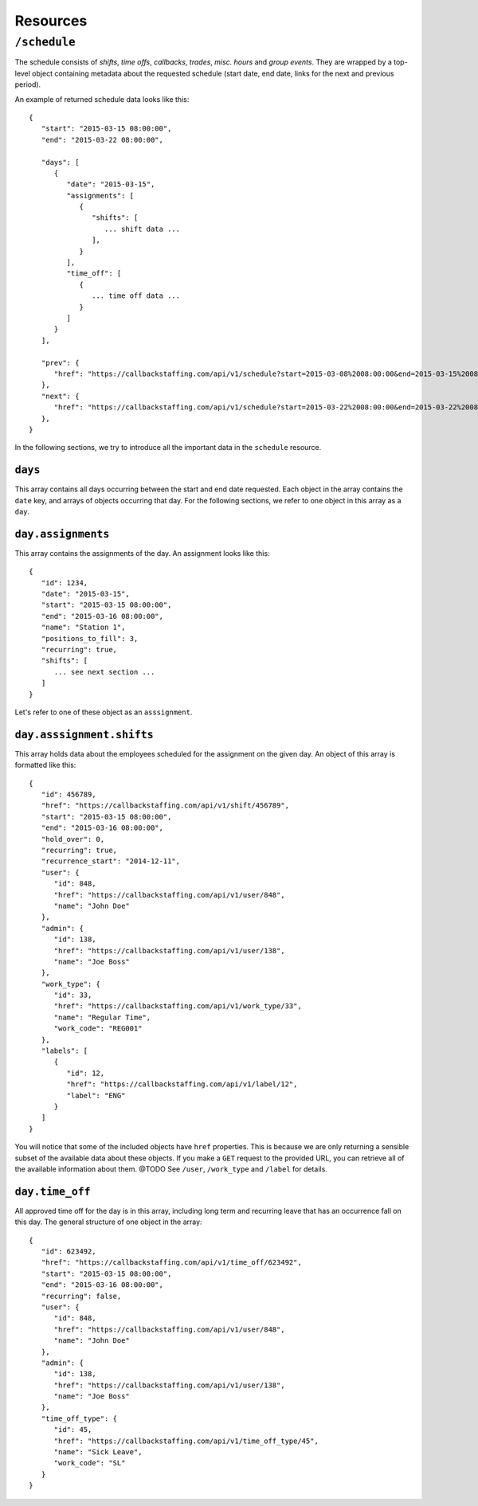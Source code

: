 Resources
=========

``/schedule``
----------------

The schedule consists of *shifts*, *time offs*, *callbacks*, *trades*, *misc. hours* and *group events*.
They are wrapped by a top-level object containing metadata about the requested schedule (start date, end date, links for the next and previous period).

An example of returned schedule data looks like this::

   {
      "start": "2015-03-15 08:00:00",
      "end": "2015-03-22 08:00:00",

      "days": [
         {
            "date": "2015-03-15",
            "assignments": [
               {
                  "shifts": [
                     ... shift data ...
                  ],
               }
            ],
            "time_off": [
               {
                  ... time off data ...
               }
            ]
         }
      ],

      "prev": {
         "href": "https://callbackstaffing.com/api/v1/schedule?start=2015-03-08%2008:00:00&end=2015-03-15%2008:00:00"
      },
      "next": {
         "href": "https://callbackstaffing.com/api/v1/schedule?start=2015-03-22%2008:00:00&end=2015-03-22%2008:00:00"
      },
   }

In the following sections, we try to introduce all the important data in the ``schedule`` resource.

``days``
^^^^^^^^

This array contains all days occurring between the start and end date requested. Each object in the array contains the ``date`` 
key, and arrays of objects occurring that day. For the following sections, we refer to one object in this array as a ``day``.

``day.assignments``
^^^^^^^^^^^^^^^^^^^

This array contains the assignments of the day. An assignment looks like this::

   {
      "id": 1234,
      "date": "2015-03-15",
      "start": "2015-03-15 08:00:00",
      "end": "2015-03-16 08:00:00",
      "name": "Station 1",
      "positions_to_fill": 3,
      "recurring": true,
      "shifts": [
         ... see next section ...
      ]
   }

Let's refer to one of these object as an ``asssignment``.

``day.asssignment.shifts``
^^^^^^^^^^^^^^^^^^^^^^^^^^

This array holds data about the employees scheduled for the assignment on the given day. An object of this array is formatted 
like this::

   {
      "id": 456789,
      "href": "https://callbackstaffing.com/api/v1/shift/456789",
      "start": "2015-03-15 08:00:00",
      "end": "2015-03-16 08:00:00",
      "hold_over": 0,
      "recurring": true,
      "recurrence_start": "2014-12-11",
      "user": {
         "id": 848,
         "href": "https://callbackstaffing.com/api/v1/user/848",
         "name": "John Doe"
      },
      "admin": {
         "id": 138,
         "href": "https://callbackstaffing.com/api/v1/user/138",
         "name": "Joe Boss"
      },
      "work_type": {
         "id": 33,
         "href": "https://callbackstaffing.com/api/v1/work_type/33",
         "name": "Regular Time",
         "work_code": "REG001"
      },
      "labels": [
         {
            "id": 12,
            "href": "https://callbackstaffing.com/api/v1/label/12",
            "label": "ENG"
         }
      ]
   }

You will notice that some of the included objects have ``href`` properties. This is because we are only returning a sensible 
subset of the available data about these objects. If you make a ``GET`` request to the provided URL, you can retrieve all of 
the available information about them. @TODO See ``/user``, ``/work_type`` and ``/label`` for details.

``day.time_off``
^^^^^^^^^^^^^^^^

All approved time off for the day is in this array, including long term and recurring leave that has an occurrence fall on this 
day. The general structure of one object in the array::

   {
      "id": 623492,
      "href": "https://callbackstaffing.com/api/v1/time_off/623492",
      "start": "2015-03-15 08:00:00",
      "end": "2015-03-16 08:00:00",
      "recurring": false,
      "user": {
         "id": 848,
         "href": "https://callbackstaffing.com/api/v1/user/848",
         "name": "John Doe"
      },
      "admin": {
         "id": 138,
         "href": "https://callbackstaffing.com/api/v1/user/138",
         "name": "Joe Boss"
      },
      "time_off_type": {
         "id": 45,
         "href": "https://callbackstaffing.com/api/v1/time_off_type/45",
         "name": "Sick Leave",
         "work_code": "SL"
      }
   }